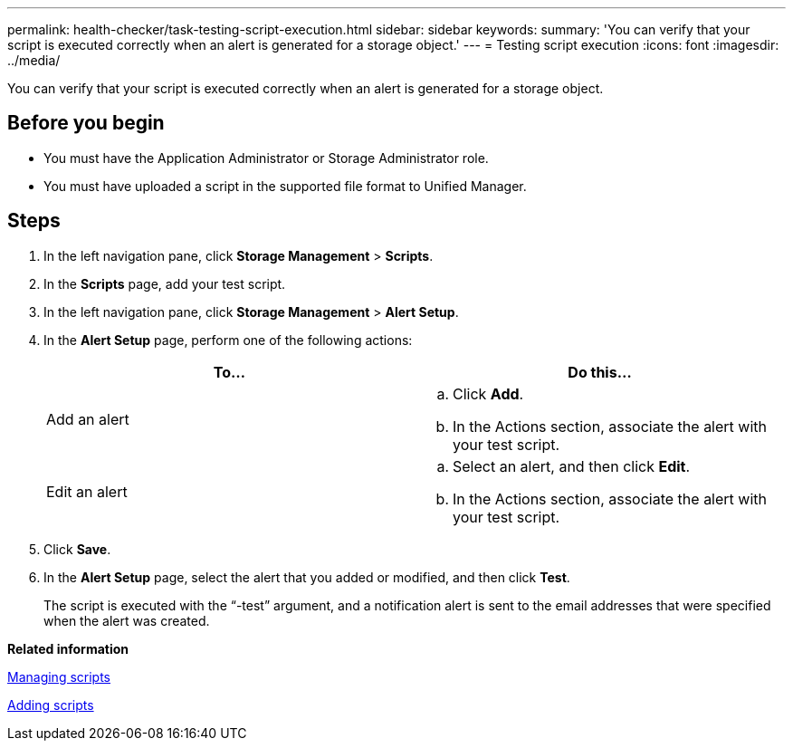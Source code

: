 ---
permalink: health-checker/task-testing-script-execution.html
sidebar: sidebar
keywords: 
summary: 'You can verify that your script is executed correctly when an alert is generated for a storage object.'
---
= Testing script execution
:icons: font
:imagesdir: ../media/

[.lead]
You can verify that your script is executed correctly when an alert is generated for a storage object.

== Before you begin

* You must have the Application Administrator or Storage Administrator role.
* You must have uploaded a script in the supported file format to Unified Manager.

== Steps

. In the left navigation pane, click *Storage Management* > *Scripts*.
. In the *Scripts* page, add your test script.
. In the left navigation pane, click *Storage Management* > *Alert Setup*.
. In the *Alert Setup* page, perform one of the following actions:
+
[cols="1a,1a" options="header"]
|===
| To...| Do this...
a|
Add an alert
a|

 .. Click *Add*.
 .. In the Actions section, associate the alert with your test script.

a|
Edit an alert
a|

 .. Select an alert, and then click *Edit*.
 .. In the Actions section, associate the alert with your test script.

+
|===

. Click *Save*.
. In the *Alert Setup* page, select the alert that you added or modified, and then click *Test*.
+
The script is executed with the "`-test`" argument, and a notification alert is sent to the email addresses that were specified when the alert was created.

*Related information*

xref:concept-managing-scripts.adoc[Managing scripts]

xref:task-adding-scripts.adoc[Adding scripts]
